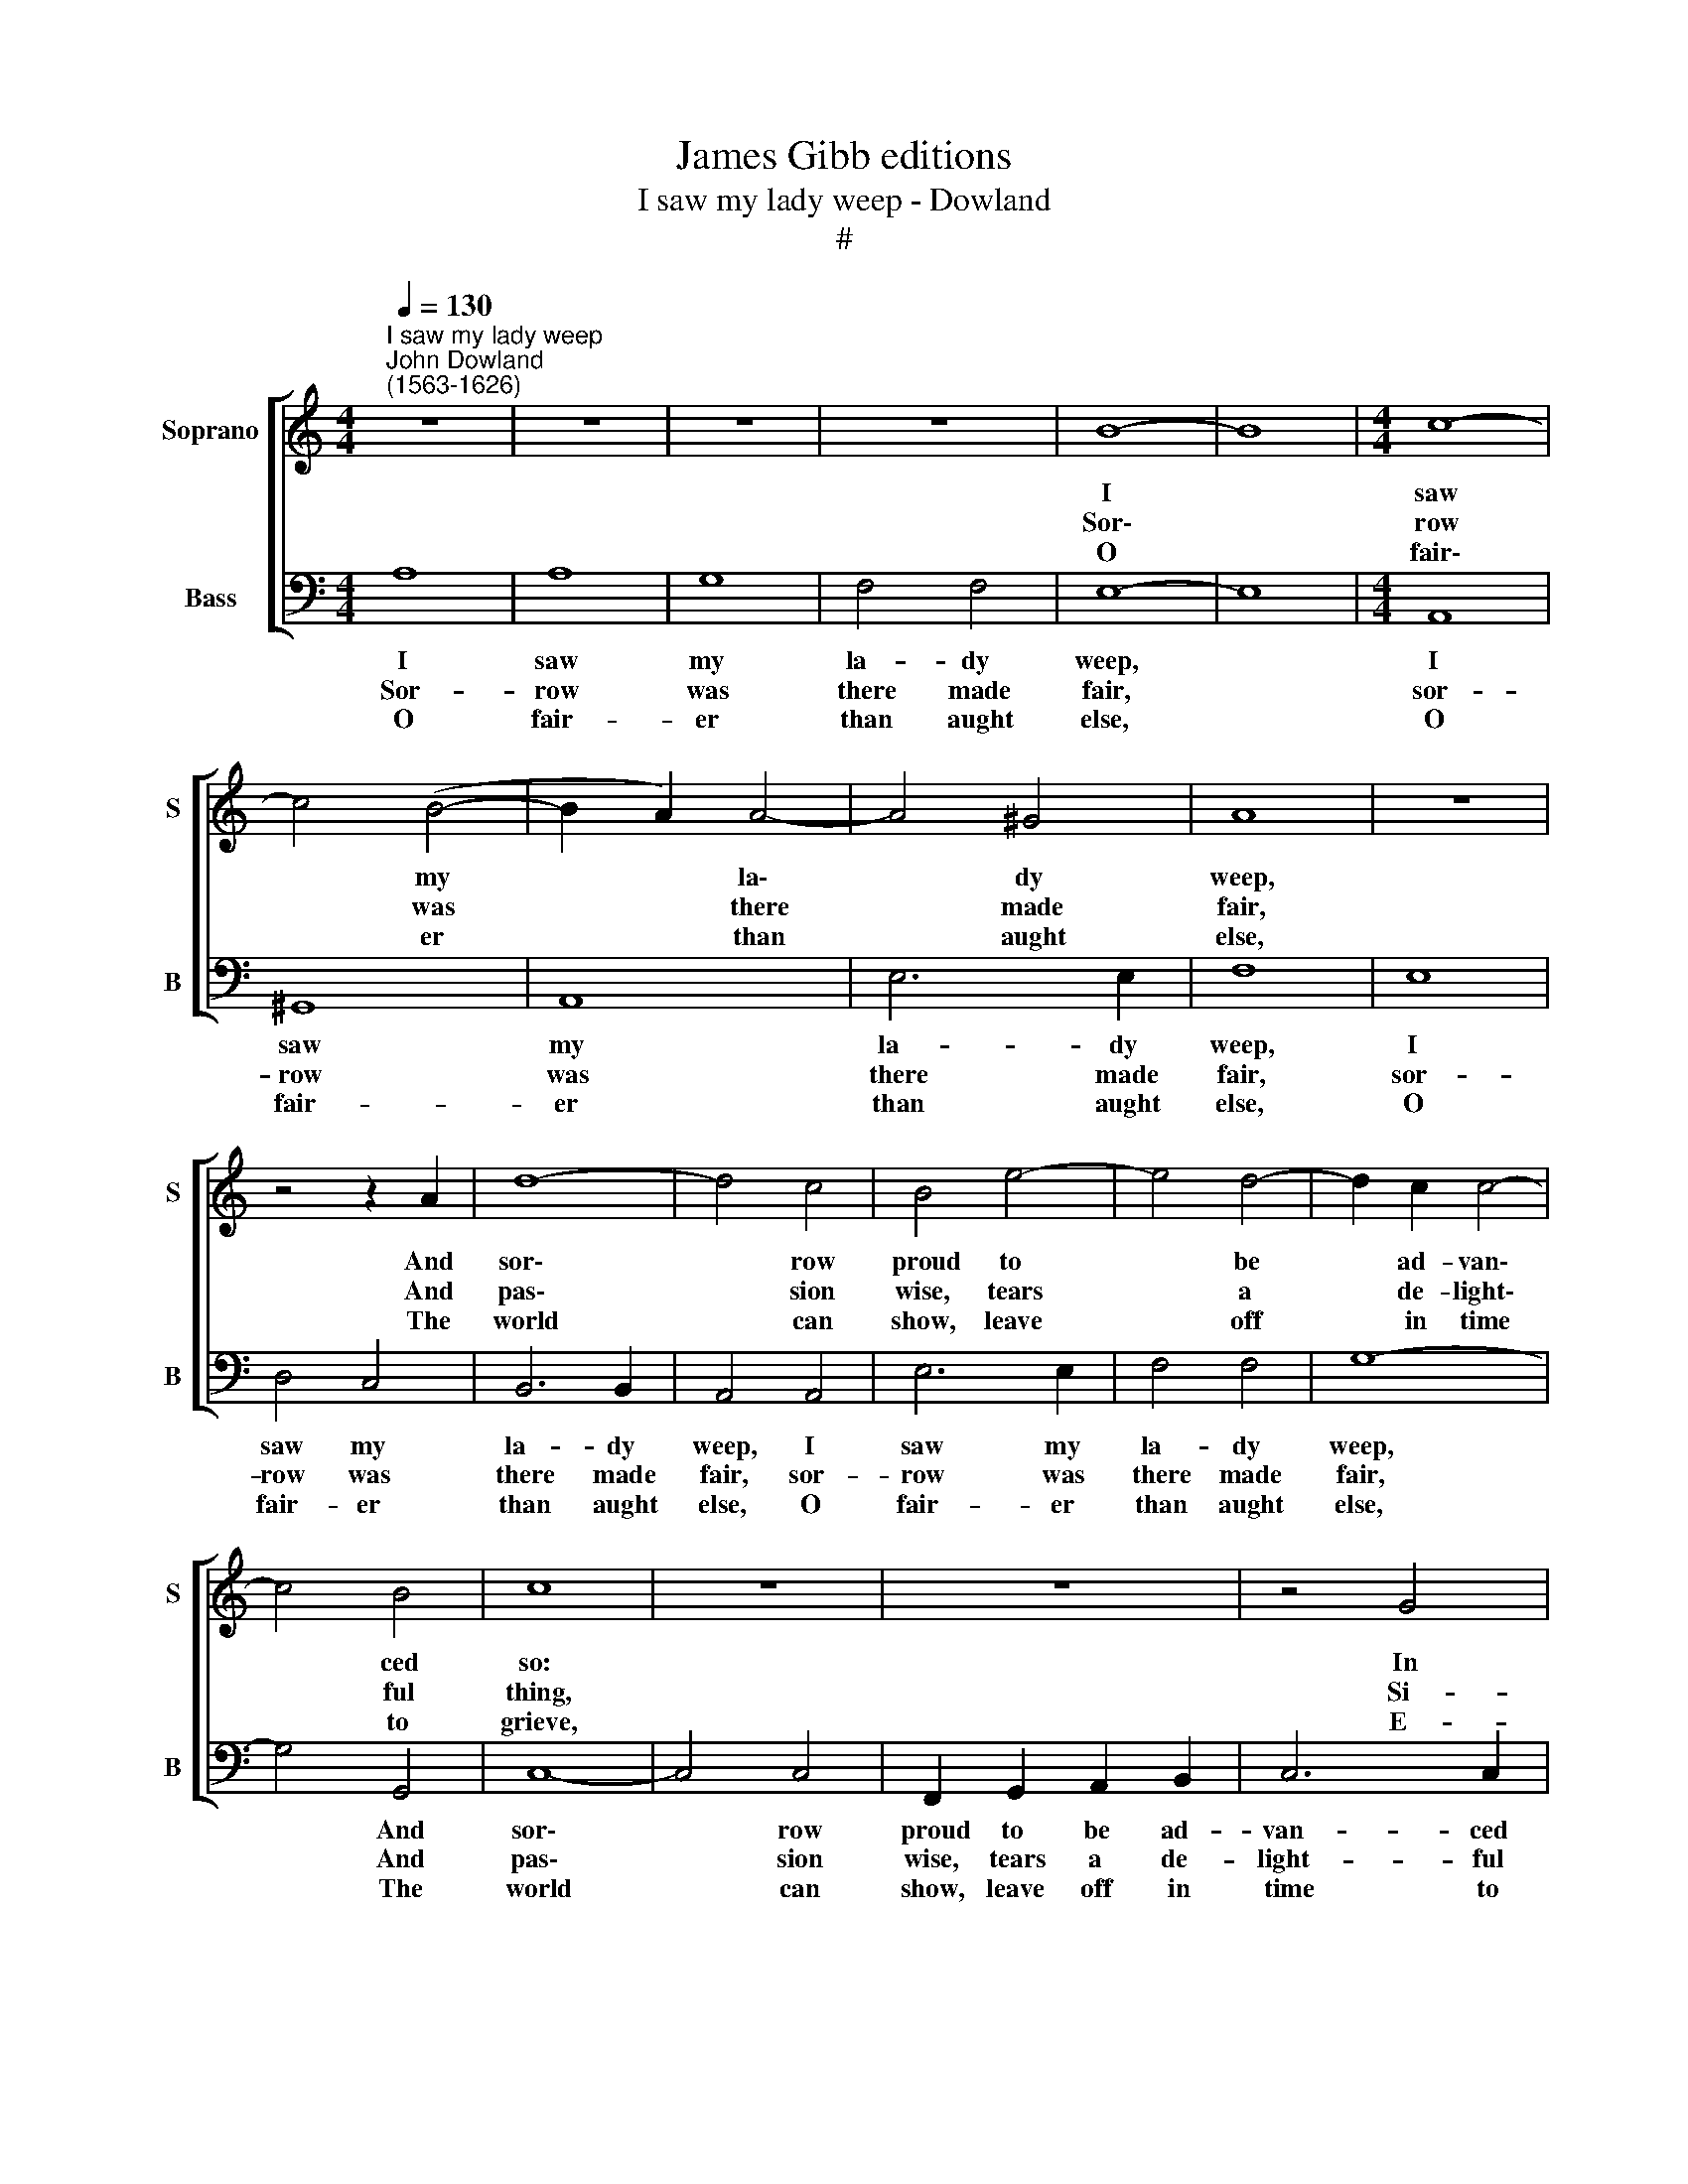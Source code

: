 X:1
T:James Gibb editions
T:I saw my lady weep - Dowland
T:#
%%score [ 1 2 ]
L:1/8
Q:1/4=130
M:4/4
K:C
V:1 treble nm="Soprano" snm="S"
V:2 bass nm="Bass" snm="B"
V:1
"^I saw my lady weep""^John Dowland\n(1563-1626)" z8 | z8 | z8 | z8 | B8- | B8 |[M:4/4] c8- | %7
w: ||||~I||saw|
w: ||||~Sor\-||row|
w: ||||~O||fair\-|
 c4 (B4- | B2 A2) A4- | A4 ^G4 | A8 | z8 | z4 z2 A2 | d8- | d4 c4 | B4 e4- | e4 d4- | d2 c2 c4- | %18
w: * my|* * la\-|* dy|weep,||And|sor\-|* row|proud to|* be|* ad- van\-|
w: * was|* * there|* made|fair,||And|pas\-|* sion|wise, tears|* a|* de- light\-|
w: * er|* * than|* aught|else,||The|world|* can|show, leave|* off|* in time|
 c4 B4 | c8 | z8 | z8 | z4 G4 | G4 ^G4 | A6 A2 | B6 B2 | c6 c2 | _B2 A2 A4- | A4 G4 | A8 | z4 A4 | %31
w: * ced|so:|||In|those fair|eyes, in|those fair|eyes where|all per- fec\-|* tions|keep,|Her|
w: * ful|thing,|||Si-|lence be-|yond all|speech, be-|yond all|speech a wis\-|* dom|rare,|She|
w: * to|grieve,|||E-|nough, e-|nough, e-|nough, e-|nough, your|joy- ful looks|* ex-|cels,|Tears|
 B6 B2 | B4 ^F4 | G8 | E6 (^F2 | G4) ^F4 | z4 ^G4- | G2 ^G2 A4 | B6 B2 | A4 A2- A2 | c6 c2 | B8 | %42
w: face was|full of|woe,|full of|* woe;|But|* such a|woe, be-|lieve me, as|wins more|hearts,|
w: made her|sighs to|sing,|sighs to|* sing,|And|* all things|with so|sweet a *|sad- ness|move,|
w: kills the|heart, be-|lieve,|heart be\-|* lieve.|O|* strive not|to be|ex- cel\- *|lent in|woe,|
 z4 c4 | B4 d2 c2- | c2 B2 A2 E2 | F4 G4 | A6 A2 | ^G16 |] %48
w: Than|mirth can do,|* with her, with|her en-|ti- cing|parts.|
w: As|made my heart|* at once, at|once both|grieve and|love.|
w: which|on- ly, on\-|* ly breeds your|beau- ty's|o- ver-|throw.|
V:2
 A,8 | A,8 | G,8 | F,4 F,4 | E,8- | E,8 |[M:4/4] A,,8 | ^G,,8 | A,,8 | E,6 E,2 | F,8 | E,8 | %12
w: ~I|saw|my|la- dy|weep,||I|saw|my|la- dy|weep,|I|
w: ~Sor-|row|was|there made|fair,||sor-|row|was|there made|fair,|sor-|
w: ~O|fair-|er|than aught|else,||O|fair-|er|than aught|else,|O|
 D,4 C,4 | B,,6 B,,2 | A,,4 A,,4 | E,6 E,2 | F,4 F,4 | G,8- | G,4 G,,4 | C,8- | C,4 C,4 | %21
w: saw my|la- dy|weep, I|saw my|la- dy|weep,|* And|sor\-|* row|
w: row was|there made|fair, sor-|row was|there made|fair,|* And|pas\-|* sion|
w: fair- er|than aught|else, O|fair- er|than aught|else,|* The|world|* can|
 F,,2 G,,2 A,,2 B,,2 | C,6 C,2 | B,,4 E,4 | ^C,4 ^F,4 | ^D,4 E,4 | A,,6 A,,2 | D,6 C,2 | _B,,8 | %29
w: proud to be ad-|van- ced|so: In|those fair|eyes, fair|eyes, where|all per-|fec-|
w: wise, tears a de-|light- ful|thing, Si-|lence be-|yond, be-|yond all|speech a|wis-|
w: show, leave off in|time to|grieve, E-|nough, your|joy- ful|looks, your|joy- ful|looks|
 A,,8 | D,8 | z4 B,,4 | B,,8 | (E,6 D,2) | C,8 | B,,6 B,,2 | E,8 | z4 A,,4 | D,6 D,2 | ^C,4 D,4 | %40
w: tions|keep,|Her|face|was *|full,|full of|woe;|But|such a|woe as|
w: dom|rare,|She|made|her sighs|to|sing, And|all|things|with so|sweet a|
w: ex-|cels,|O|strive|not to|be|ex- cel-|lent|in|woe, Tears|kills the|
 E,8- | E,8 | A,,8 | E,4 B,,2 C,2- | C,2 G,,2 A,,4- | A,,2 A,,2 G,,2 G,,2 | F,,6 F,,2 | E,,16 |] %48
w: wins||more|hearts, Than mirth|* can do,|* with her en-|ti- cing|parts.|
w: sad\-||ness|move, As made|* my heart|* at once both|grieve and|love.|
w: heart,||be-|lieve, which on\-|* ly breeds|* your beau- ty's|o- ver-|throw.|

